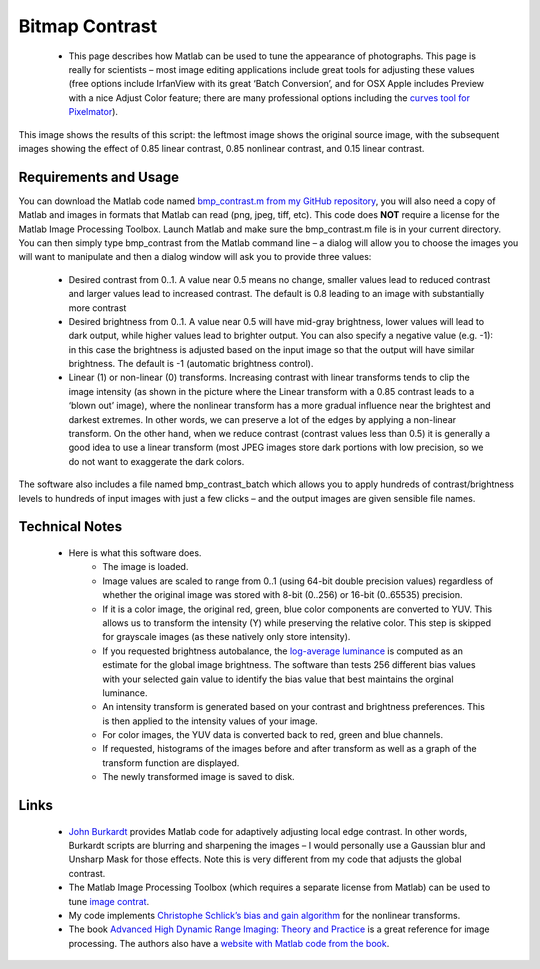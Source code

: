 
Bitmap Contrast
=======================================


 -  This page describes how Matlab can be used to tune the appearance of photographs. This page is really for scientists – most image editing applications include great tools for adjusting these values (free options include IrfanView with its great ‘Batch Conversion’, and for OSX Apple includes Preview with a nice Adjust Color feature; there are many professional options including the `curves tool for Pixelmator <http://www.pxm-tuts.com/tutorials/tools/pixelmator-curves/>`_).

This image shows the results of this script: the leftmost image shows the original source image, with the subsequent images showing the effect of 0.85 linear contrast, 0.85 nonlinear contrast, and 0.15 linear contrast.

.. image:: contrast.jpg
   :width: 70%
   :align: center

Requirements and Usage
-------------------------------------------

You can download the Matlab code named `bmp_contrast.m from my GitHub repository <https://github.com/neurolabusc/spmScripts>`_, you will also need a copy of Matlab and images in formats that Matlab can read (png, jpeg, tiff, etc). This code does **NOT**  require a license for the Matlab Image Processing Toolbox. Launch Matlab and make sure the bmp_contrast.m file is in your current directory. You can then simply type bmp_contrast from the Matlab command line – a dialog will allow you to choose the images you will want to manipulate and then a dialog window will ask you to provide three values:

 - Desired contrast from 0..1. A value near 0.5 means no change, smaller values lead to reduced contrast and larger values lead to increased contrast. The default is 0.8 leading to an image with substantially more contrast
 - Desired brightness from 0..1. A value near 0.5 will have mid-gray brightness, lower values will lead to dark output, while higher values lead to brighter output. You can also specify a negative value (e.g. -1): in this case the brightness is adjusted based on the input image so that the output will have similar brightness. The default is -1 (automatic brightness control).
 - Linear (1) or non-linear (0) transforms. Increasing contrast with linear transforms tends to clip the image intensity (as shown in the picture where the Linear transform with a 0.85 contrast leads to a ‘blown out’ image), where the nonlinear transform has a more gradual influence near the brightest and darkest extremes. In other words, we can preserve a lot of the edges by applying a non-linear transform. On the other hand, when we reduce contrast (contrast values less than 0.5) it is generally a good idea to use a linear transform (most JPEG images store dark portions with low precision, so we do not want to exaggerate the dark colors.

The software also includes a file named bmp_contrast_batch which allows you to apply hundreds of contrast/brightness levels to hundreds of input images with just a few clicks – and the output images are given sensible file names.

Technical Notes
-------------------------------------------

 -  Here is what this software does.
	 - The image is loaded.
	 - Image values are scaled to range from 0..1 (using 64-bit double precision values) regardless of whether the original image was stored with 8-bit (0..256) or 16-bit (0..65535) precision.
	 - If it is a color image, the original red, green, blue color components are converted to YUV. This allows us to transform the intensity (Y) while preserving the relative color. This step is skipped for grayscale images (as these natively only store intensity).
	 - If you requested brightness autobalance, the `log-average luminance <http://www.cs.utah.edu/%7Ereinhard/cdrom/tonemap.pdf>`_ is computed as an estimate for the global image brightness. The software than tests 256 different bias values with your selected gain value to identify the bias value that best maintains the orginal luminance.
	 - An intensity transform is generated based on your contrast and brightness preferences. This is then applied to the intensity values of your image.
	 - For color images, the YUV data is converted back to red, green and blue channels.
	 - If requested, histograms of the images before and after transform as well as a graph of the transform function are displayed.
	 - The newly transformed image is saved to disk.

Links
-------------------------------------------

 - `John Burkardt <http://people.sc.fsu.edu/%7Ejburkardt/m_src/image_contrast/image_contrast.html>`_ provides Matlab code for adaptively adjusting local edge contrast. In other words, Burkardt scripts are blurring and sharpening the images – I would personally use a Gaussian blur and Unsharp Mask for those effects. Note this is very different from my code that adjusts the global contrast.
 - The Matlab Image Processing Toolbox (which requires a separate license from Matlab) can be used to tune `image contrat <http://www.mathworks.com/products/image/examples.html?file=/products/demos/shipping/images/ipexcontrast.html>`_.
 - My code implements `Christophe Schlick’s bias and gain algorithm <http://dept-info.labri.fr/%7Eschlick/DOC/gem2.html>`_ for the nonlinear transforms.
 - The book `Advanced High Dynamic Range Imaging: Theory and Practice <http://www.amazon.com/Advanced-High-Dynamic-Range-Imaging/dp/1568817193>`_ is a great reference for image processing. The authors also have a `website with Matlab code from the book <http://www.banterle.com/hdrbook/index.php>`_.
